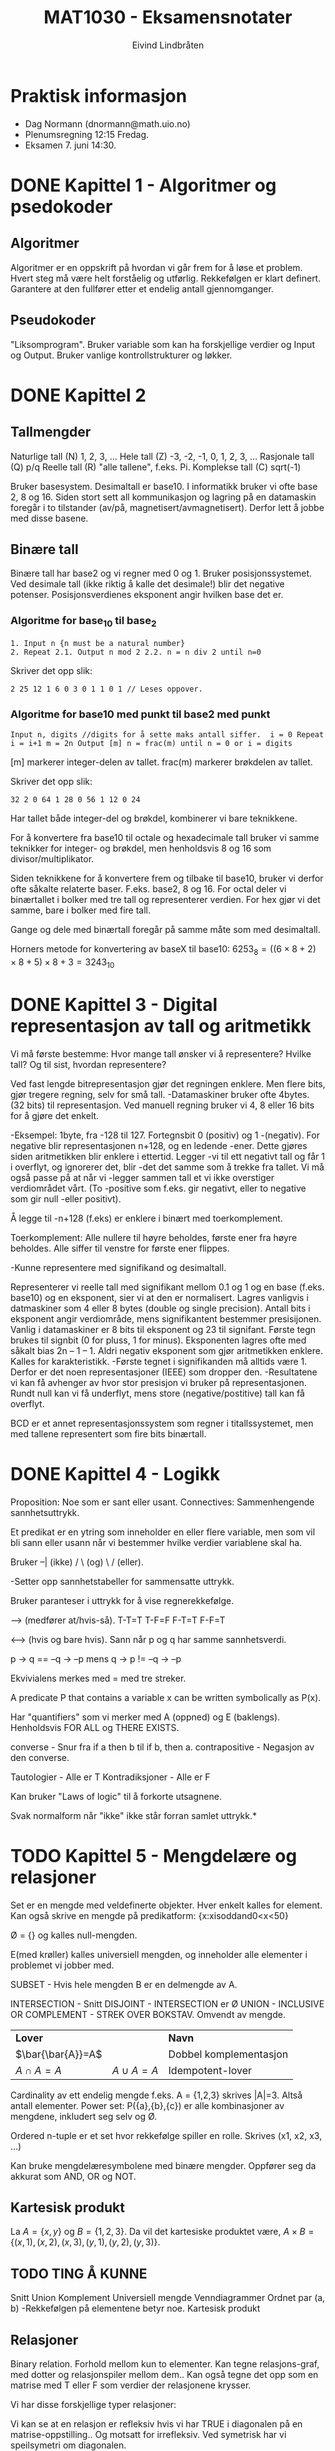 #+TITLE: MAT1030 - Eksamensnotater
#+AUTHOR: Eivind Lindbråten
#+STARTUP: indent
#+BIND: auto-fill-mode
#+LATEX_HEADER: \documentclass[a4paper,norsk,10pt]{article}
#+LATEX_HEADER: \usepackage{fullpage} %Utnytter større del av arket.
#+LATEX_HEADER: \usepackage[sc,osf]{mathpazo} %Pen font.
#+LATEX_HEADER: \usepackage[norsk]{babel} %Norsk språkpakke.
#+LATEX_HEADER: \usepackage{hyperref} %For lenker i latex-dokument.
#+LATEX_HEADER: \hypersetup{colorlinks=true,linkcolor=black} %Farge på lenker.
#+LATEX_HEADER: \usepackage{amsmath} %Større matematikkpakke.
#+LATEX_HEADER: \usepackage[usenames,dvipsnames]{color} %Flere farger.
#+LATEX_HEADER: \usepackage{parskip} %Norsk type linjeskift.
* Praktisk informasjon
- Dag Normann (dnormann@math.uio.no)
- Plenumsregning 12:15 Fredag.
- Eksamen 7. juni 14:30.
* DONE Kapittel 1 - Algoritmer og psedokoder
** Algoritmer
Algoritmer er en oppskrift på hvordan vi går frem for å løse et
problem. Hvert steg må være helt forståelig og utførlig. Rekkefølgen
er klart definert. Garantere at den fullfører etter et endelig
antall gjennomganger.
** Pseudokoder
"Liksomprogram". Bruker variable som kan ha forskjellige verdier og
Input og Output. Bruker vanlige kontrollstrukturer og løkker.
* DONE Kapittel 2
** Tallmengder
Naturlige tall (N) 1, 2, 3, ...  Hele tall (Z) -3, -2, -1, 0, 1, 2, 3,
...  Rasjonale tall (Q) p/q Reelle tall (R) "alle tallene", f.eks. Pi.
Komplekse tall (C) sqrt(-1)

Bruker basesystem. Desimaltall er base10.  I informatikk bruker vi 
ofte base 2, 8 og 16. Siden stort sett all kommunikasjon og lagring
på en datamaskin foregår i to tilstander (av/på,
magnetisert/avmagnetisert). Derfor lett å jobbe med disse basene.
** Binære tall
Binære tall har base2 og vi regner med 0 og 1.  Bruker
posisjonssystemet. Ved desimale tall (ikke riktig å kalle det
desimale!) blir det negative potenser.  Posisjonsverdienes eksponent
angir hvilken base det er.
*** Algoritme for base_10 til base_2

#+BEGIN_SRC
1. Input n {n must be a natural number}
2. Repeat 2.1. Output n mod 2 2.2. n = n div 2 until n=0
#+END_SRC

Skriver det opp slik:

#+BEGIN_SRC
2 25 12 1 6 0 3 0 1 1 0 1 // Leses oppover.
#+END_SRC

*** Algoritme for base10 med punkt til base2 med punkt

#+BEGIN_SRC
Input n, digits //digits for å sette maks antall siffer.  i = 0 Repeat
i = i+1 m = 2n Output [m] n = frac(m) until n = 0 or i = digits
#+END_SRC

[m] markerer integer-delen av tallet.  frac(m) markerer brøkdelen av
tallet.

Skriver det opp slik:

#+BEGIN_SRC
    32 2 0 64 1 28 0 56 1 12 0 24
#+END_SRC

Har tallet både integer-del og brøkdel, kombinerer vi bare teknikkene.

For å konvertere fra base10 til octale og hexadecimale tall bruker vi
samme teknikker for integer- og brøkdel, men henholdsvis 8 og 16 som
divisor/multiplikator.

Siden teknikkene for å konvertere frem og tilbake til base10, bruker
vi derfor ofte såkalte relaterte baser. F.eks. base2, 8 og 16.  For
octal deler vi binærtallet i bolker med tre tall og representerer
verdien.  For hex gjør vi det samme, bare i bolker med fire tall.

Gange og dele med binærtall foregår på samme måte som med desimaltall.

Horners metode for konvertering av baseX til base10: $6253_8
=((6×8+2)×8+5)×8+3=3243_10$
* DONE Kapittel 3 - Digital representasjon av tall og aritmetikk
Vi må første bestemme: Hvor mange tall ønsker vi å representere?
Hvilke tall? Og til sist, hvordan representere?

Ved fast lengde bitrepresentasjon gjør det regningen enklere. Men
flere bits, gjør tregere regning, selv for små tall.  -Datamaskiner
bruker ofte 4bytes. (32 bits) til representasjon. Ved manuell regning
bruker vi 4, 8 eller 16 bits for å gjøre det enkelt.

-Eksempel: 1byte, fra -128 til 127. Fortegnsbit 0 (positiv) og 1
-(negativ).  For negative blir representasjonen n+128, og en ledende
-ener. Dette gjøres siden aritmetikken blir enklere i ettertid. Legger
-vi til ett negativt tall og får 1 i overflyt, og ignorerer det, blir
-det det samme som å trekke fra tallet.  Vi må også passe på at når vi
-legger sammen tall et vi ikke overstiger verdiområdet vårt. (To
-positive som f.eks. gir negativt, eller to negative som gir null
-eller positivt).

Å legge til -n+128 (f.eks) er enklere i binært med toerkomplement.

Toerkomplement: Alle nullere til høyre beholdes, første ener fra høyre
beholdes. Alle siffer til venstre for første ener flippes.

-Kunne representere med signifikand og desimaltall.

Representerer vi reelle tall med signifikant mellom 0.1 og 1 og en
base (f.eks. base10) og en eksponent, sier vi at den er normalisert.
Lagres vanligvis i datmaskiner som 4 eller 8 bytes (double og single
precision). Antall bits i eksponent angir verdiområde, mens
signifikantent bestemmer presisijonen. Vanlig i datamaskiner er 8 bits
til eksponent og 23 til signifant. Første tegn brukes til signbit (0
for pluss, 1 for minus).  Eksponenten lagres ofte med såkalt bias 2n –
1 – 1. Aldri negativ eksponent som gjør aritmetikken enklere. Kalles
for karakteristikk.  -Første tegnet i signifikanden må alltids
være 1. Derfor er det noen representasjoner (IEEE) som dropper den.
-Resultatene vi kan få avhenger av hvor stor presisjon vi bruker på
representasjonen. Rundt null kan vi få underflyt, mens store
(negative/postitive) tall kan få overflyt.

BCD er et annet representasjonssystem som regner i titallssystemet,
men med tallene representert som fire bits binærtall.
* DONE Kapittel 4 - Logikk
Proposition: Noe som er sant eller usant.  Connectives: Sammenhengende
sannhetsuttrykk.

Et predikat er en ytring som inneholder en eller flere variable, men
som vil bli sann eller usann når vi bestemmer hvilke verdier
variablene skal ha.

Bruker --| (ikke) / \ (og) \ / (eller).

-Setter opp sannhetstabeller for sammensatte uttrykk.

Bruker paranteser i uttrykk for å vise regnerekkefølge.

--> (medfører at/hvis-så).  T-T=T T-F=F F-T=T F-F=T

<--> (hvis og bare hvis). Sann når p og q har samme sannhetsverdi.

p -> q == --q -> --p mens q -> p != --q -> --p

Ekvivialens merkes med = med tre streker.

A predicate P that contains a variable x can be written symbolically
as P(x).

Har "quantifiers" som vi merker med A (oppned) og E
(baklengs). Henholdsvis FOR ALL og THERE EXISTS.

converse - Snur fra if a then b til if b, then a.  contrapositive -
Negasjon av den converse.

Tautologier - Alle er T Kontradiksjoner - Alle er F

Kan bruker "Laws of logic" til å forkorte utsagnene.

Svak normalform når "ikke" ikke står forran samlet uttrykk.*
* TODO Kapittel 5 - Mengdelære og relasjoner
Set er en mengde med veldefinerte objekter. Hver enkelt kalles for
element.  Kan også skrive en mengde på predikatform:
{x:xisoddand0<x<50}

Ø = {} og kalles null-mengden.

E(med krøller) kalles universiell mengden, og inneholder alle
elementer i problemet vi jobber med.

SUBSET - Hvis hele mengden B er en delmengde av A.

INTERSECTION - Snitt DISJOINT - INTERSECTION er Ø UNION - INCLUSIVE OR
COMPLEMENT - STREK OVER BOKSTAV. Omvendt av mengde.


|-------------------+--------------+------------------------|
| *Lover*           |              | *Navn*                 |
| $\bar{\bar{A}}=A$ |              | Dobbel komplementasjon |
| $A \cap A=A$      | $A \cup A=A$ | Idempotent-lover       |
|-------------------+--------------+------------------------|



Cardinality av ett endelig mengde f.eks. A = {1,2,3}
skrives |A|=3. Altså antall elementer.  Power set: P({a},{b},{c}) er
alle kombinasjoner av mengdene, inkludert seg selv og Ø.

Ordered n-tuple er et set hvor rekkefølge spiller en rolle. Skrives
(x1, x2, x3, ...)

Kan bruke mengdelæresymbolene med binære mengder. Oppfører seg da
akkurat som AND, OR og NOT.


** Kartesisk produkt

La $A = \{x, y\}$ og $B = \{1, 2, 3\}$.  Da vil det kartesiske
produktet være, $A \times B = \{(x,1), (x,2), (x,3), (y,1), (y,2),
(y,3)\}$.


** TODO TING Å KUNNE

Snitt Union Komplement Universiell mengde Venndiagrammer Ordnet par
(a, b) -Rekkefølgen på elementene betyr noe.  Kartesisk produkt

** Relasjoner


Binary relation. Forhold mellom kun to elementer.  Kan tegne
relasjons-graf, med dotter og relasjonspiler mellom dem..  Kan også
tegne det opp som en matrise med T eller F som verdier der relasjonene
krysser.

Vi har disse forskjellige typer relasjoner:


Vi kan se at en relasjon er refleksiv hvis vi har TRUE i diagonalen på
en matrise-oppstilling.. Og motsatt for irrefleksiv.  Ved symetrisk
har vi speilsymetri om diagonalen.

A relation that is reflexive, symmetric and transitive is called an
equivalence relation.  Vi kaller R en ekvivalensrelasjon om R er
refleksiv, symmetrisk og transitiv.

A relation is a partial order relation if it is reflexive,
antisymmetric and transitive.


------------------------------- NOTATER

Definisjon: La A være en mengde. En relasjon på A er en delmengde R av
A2. (Binære relasjoner).  -Vi vil skrive a R b, når vi mener (a, b) e
R.

RELASJONER: refleksiv irrekfleksiv antisymmetrisk symmetrisk transitiv
* TODO Kapittel 6 - Funksjoner
Vi tenker på en funksjon som en sort boks der noe går inn, og noe
annet kommer ut.

Domenet er gyldig input-verdier. Codomain er settet av gyldig
outputverdier. Settet av images/bilder (mulige outputverdier) er ett
subset av codomain, og trenger ikke å bruke alle verdier. Kan derfor
være en ekte delmengde.

A function is onto if its range is equal to its codomain.  One-to-one
er at to ulike inputs alltid gir forskjellig otput.

Kan tegne grafer for å hjelpe oss med å illustrere grafene om de er
onto eller one-to-one:





Vi kan også ha sammensatte funksjoner, der vi definerer at codomenet
til første funksjoner er lik domenet til andre funksjon.  Let f : A ®
B and g: B ® C be functions. The composite function of f and g is the
function: gof :A->C,(gºf)(x)=g(f(x))

Identitetsfunksjonen er en funksjon som er onto og one-to-one, og gir
samme output som input. Defineres slik: i : A -> A, i ( x ) = x.

Noen funksjoner kan vi finne den inverse funksjonen. Og merkes med
f-1. Ikke alle har dette, og det finnes kun en invers funksjon til en
funksjon.  A function f has an inverse if and only if f is onto and
one-to-one.

Istedenfor å skrive (a,b) E R skriver vi aRb.




NOTATER

f: X->Y for hver X, gis det kun en Y.

Definisjonsområdet: f: X->Y, da er X definisjonsområdet og Y er
verdiområdet.  Bildet, eller bildemengden til f er {f(x) : x E X}

-En sannhetsverditabell beskriver egentlig en funksjon på tabellform.
Kan også beskrive slike funksjoner ved å bruke et pildiagram.

Injektive funksjoner: To forskjellige input, skal output helst ikke
være like. Hensiktsmessig at det er et 1 til 1 forhold. En output per
input..

Formell definisjon: f : X -> Y f kalles injektiv hvis vi for alle x og
y i X har at x != --> f(x) != f(y)
* TODO Kapittel 7 - Induksjon og rekursjon
** Rekursjoner og sekvenser
En /ikke-rekursiv/ sekvens er definert ved for eksempel
$t(n)=2n$. Disse kan lett bli skrevet om til algoritmer, for eksempel,
#+BEGIN_SRC
Input m For n=1 to m do t = 2n Output t
#+END_SRC
En matematisk /rekursiv definisjon/, ser slik ut med $t(1)=2$ og
$t(n)=t(n-1)+2$. Vi får altså n-leddet ved å addere 2 til forrige
ledd.


Starter med en base-case vi vet svaret på, og jobber oss skrittvist
rekursivt ned mot svaret.

Vi kan løse lineær rekursjon:
Ahomogeneoussecond-orderlinearrecurrencewithconstantcoefficients
isarecurrenceoftheformat(n)+bt(n–1)+ct(n–2)=0forn=3,4,5, ..., where a,
b and c are real number constants.

En rekrsiv definisjon kan se slik ut: t(1)=2 t(n)=t(n–1)+2 (n>1)

Ikke rekursiv er på formen t(n) = n. Rekursiv er på formen t(n) =
t(n-1)..  Bevis ved induksjon

Vi kan teste med tilfeldige verdier av n om et utrykk er riktig, men
får ikke bevist for alle tall. Dette bruker vi induksjon til. Kan
bruke E (sigma) summetegnet for å skrive opp utrtrykket.

For å få til dette må vi gjøre to ting.
1. Bevise at basistilfellet P(1) er riktig, og
2. Bevise at hvis P(k) er sant, så er P(k+1) også sant.

* DONE Kapittel 9 - Kombinatorikk
** Kombinatorikk og utregning
Kombinatorikk handler om å kalkulere antallet av mulige løsninger i en
prosess. Dette brukes for eksempel til å finne ut hvor mange ganger en
algoritme vil kjøre igjennom, eller om man ønsker å finne den mest
effektive veien i en graf, eller den mest effektive algoritmen.
** Prinsippene ved inklusjon og eksklusjon
Formel for antall elementer i unionen av to mengder, kalles også
/prinsippet ved inklusjon og eksklusjon/.
\begin{equation}
|A \cup B|=|A|+|B|-|A \cap B|
\end{equation} Denne ser slik ut, siden ved $|A|+|B|$ vil elementene i
$A \cap B$ bli talt dobbelt. Derfor trekker vi snittet i fra.

** Multiplikasjonsprinsippet
Multiplikasjonsprinsippet sier at kardinalen til det kartesiske
produktet av to endelige mengder X og Y, er det samme som kardinalen
til X ganget med kardinalen til Y.
\begin{equation}
|X \times Y|=|X| \times |Y|
\end{equation}
** Permutasjoner
Permutasjon omhandler hvor mange forskjellige måter vi kan arrangere
elementene våres i.  /Mulige permutasjoner for ett sett med n
elementer er/ $n!$.  I enkelte tilfeller har vi like elementer, som
gjør at vi får permutasjoner som blir identiske. For eksempel antall
angrammer til ordet *PEKE* blir $4! \over 2$.  Et mer generelt problem
er om vi har /n/ elementer, og vil finne ut hvor mange permutasjoner
vi kan få ved /r/ stykk av dem. Da får vi formelen,
\begin{equation} {^nP_r}={{n!} \over {(n-r)!}}
\end{equation}
** Kombinasjoner
Om vi ønsker å finne antall kombinasjoner, uten å se på rekkefølgen av
elementene, må vi dele uttrykket på $r!$, siden vi ikke ønsker å se på
permutasjonen av de $r$ utvalgte elementene, siden vi ikke bryr oss om
rekkefølgen av dem.  Vi får følgende formel,
\begin{equation} {n \choose r}={^nC_r}={n! \over r!(n-r)!}
\end{equation}
*** Egenskaper ved binominial koeffisienter
- ${n \choose r}={n \choose n-r}$ - Gjør at vi kan erstatte $r > {n
  \over 2}$ med $r < {n \over 2}$.
- ${n \choose 0}=1$ og ${n \choose n}=1$.
- ${n \choose r}={n-1 \choose r-1}+{n-1 \choose r} (n \geq 1)$.

* TODO Kapittel 10 - Grafteori
Punkter kalt verticies på engelsk.  Linjer mellom punkter kalt egdges.
Trenger ikke henge sammen, men hvis den er det kaller vi den for
connected.  En graf kan ha paralelle kanter, eller kanter i loop. Hvis
den ikke har dette, sier vi at den er simpel.  Med piler (sier at a må
utføres før b) kalles for en directed graf.  Isomorf, da er de
grunnleggende like, men kanskje kun visuelle forskjeller.  Graden til
et punkt er antall kanter som er koblet til det.. Noteres deg(a)=4
f.eks.

Antall grader i en graf er definert ved: In any graph, the sum of the
degrees of the vertices equals twice the number of edges.  Mer formelt
kan det skrives:

\begin{equation} 
\sum_{v \in V} deg(v)=2|E|
\end{equation}

A simple graph is complete if each vertex of the graph is adjacent to
every other vertex.


Å være adjacent vil si å være "koblet med". F.eks. 'a' kan være
adjacent med 'b'.

Komplementet til en graf, er en graf med samme verticies(punkter) men,
to punkter kan kun være adjacent, hvis og bare hvis de ikke er det i
orginalgrafen.

Kan også representeres med matriser

Hvis vi har n verticies, blir matrisen G = n x n.

\{a,b,c,d,e\} \times \{a,b,c,d,e\} =
\begin{bmatrix} 0 & 1 & 0 & 1 & 1 \\ 1 & 0 & 1 & 1 & 0 \\ 0 & 1 &0 & 1
&1 \\ 1 & 1 &1 & 0 &0 \\ 1 & 0 &1 & 0 &0
\end{bmatrix}

kolonne a rad b, viser om a er adjecent med b. F.eks. slik:

#+CAPTION: Eksempel på graph, uten rettning.
#+LABEL: fig:graph
#+ATTR_LaTeX: width=0.5\textwidth
[[./images/graph.pdf]]




\fcolorbox{Black}{SpringGreen}{
\begin{minipage}{0.97\textwidth} La G være en koblet path.

1. Hvis alle vertices av G har partall antall grader, er den Eulerian.

2. Hvis akkurat to har gjevn grad, er den semi-Eulerian.

3. Hvis G har fler enn to, er den hverken Eulerian eller
   semi-Eulerian.
\end{minipage} }

Siden vi har undirected grafer, vil matrisen alltids være symmetrisk
om diagonalen. Vi trenger derfor kun å skrive opp f.eks. lower
triangle matrix.

Isomorfisme av grafer

Den generelle ideen for å sjekke om to grafer er isomorfe, er å matche
opp de koresponderende punktene.  Hvis vi har graf G og graf H, og
mengdene med punkter V(G) og V(H), skulle vi kunne assosiere hvert
element i V(G) til ett i V(H).. Vi har altså en funksjon med domene
V(G) og kodmene V(H).  f:V(G)->V(H)

f må være one-to-one og onto.  Vi har også att, – if two vertices are
adjacent in G, then the corresponding vertices must be adjacent in H,
while if two vertices are not adjacent in G, then the corresponding
vertices must not be adjacent in H. A function that satisfies all of
these conditions is called an isomorphism from G to H.

Vi finner så en isomorfisme som passer, og sjekker om det er korrekt.


For å finne ut om to grafer IKKE er isomorfe, ser på på forskjellige
egenskaper ved grafene. F.eks. ulikt antall punkter, kanter eller
grader..

en path med lengde n er i en graf: v0, e1, v1, e2, v2, ..., en, vn

Lengden til en path er antall edger i pathen.  Circuit starter og
slutter i samme vertex.

A graph G is connected if, for any pair of vertices u and v of G,
there is a path from u to v.


En Eulersti er en path som inneholder alle kanter, eksakt en gang. En
Eulerkrets er en eulersti som også er en circuit, altså first og siste
punkt faller på samme plass.

Hvis en connected graf har en Eulerkrets, kaller vi det for en
Eulerian graph, og har den kun en Eulersti, kaller vi den for
semi-Eulerian graph.

Et punkt med et odd antall edger knyttet til seg, må pathen enten
starte i, eller slutte i. Det kan derfor ikke være mer enn to odda
antall grader-punkter..  Genrelt har vi at:


I det som kalles en Hammilton path, bruker vi også vært punkt kun en
gang. Hvis den starter og sluter i samme punkt sier vi at det er en
Hammilton curcuit. Grafene kalles for Hammiltonian grafer. De trenger
ikke å bruke alle edgende.
* TODO Kapittel 11 - Trær
** Sykel
   En sykel er en sti i en graf som har følgende egenskaper :
   - den har minst en kant
    - ingen kant blir traversert mer enn en gang
    - man starter og slutter på samme node, men ingen andre noder er besøkt mer enn en gang

** Definisjon av tre og forest
   Hvis en graf har ingen sykler og er connected, er dette definert som et tre.
   Tar man bort kravet om at et tre skal være connected, så står man igjen med en graf som ikke har sykler. Slike grafer kalles for en "forest".

** Viktige egenskaper (tre)
   - Tar man 2 vilkårlige noder 'A' og 'B' , så finnes det kun en sti mellom dem. Denne stien besøker ikke noen kanter/noder mer enn en gang.
   - Hvis man har et tre og legger til en sti mellom 2 noder, så vil strukturen bli en graf med en sykel i seg.
   - Fjerner man en kant fra et tre, så får man en disconnected graph.

** Teorem om antall kanter i et tre
   Et vilkårlig tre med n noder har (n-1) kanter.
   Forklaring (tankeeksperiment) : 
   Anta at du har kun en rotnode. Deretter legger du til (n-1) noder.
   Hvis du oppretter en forbindelse fra rotnoden til alle andre noder, så har du nå (n-1) kanter og totalt har du n noder.
   Tenk deg nå at hver av disse (n-1) nodene som du la til, er røtter i egne subtrær. Da vil samme prinsipp gjelde for disse subtrærne. 
   Dette er hovedsaklig en følge av induksjon, hvis man tenker at man trenger kun 1 kant mellom 2 noder hvis man ikke skal ha en sykel mellom dem.

** Vektet graf
*** Definisjon
En enkel graf der hver kant har et positivt tall forbundet til det. Dette tallet representerer kantens vekt, eller rettere sagt kostnaden av å opprette en kobling mellom 2 noder.
Er det for eksempel 2 steg å gå fra rommet ditt til stua, så er det en kantvekt på 2 steg (dvs du må koste på deg 2 steg for å komme fra rommet ditt til stua).
*** Spenntre
Et spenntre er en connected graf siden det er et krav at hver node skal ha en sti til alle andre noder (du må fks kunne komme deg til alle steder i huset ditt, uansett hvilket rom du velger som startpunkt).
I tillegg til kravet over, er det heller ikke lov med sykler. Dette er fordi, en sti som inneholder en sykel er lengre enn hvis man kuttet vekk en av kantene fra sykelen. 

**** Minimal spenntre
Dette er et spenntre som har minst total kantvekt av alle sammen (dvs den raskeste måten å ta en rundtur av huset ditt på).
 
* TODO Kapittel 13 - Algoritmer og utregningskompleksitet
** Hvor lang tid tar kode å kjøre?
  Hastigheten til et program er gitt av en rekke faktorer, hastighet
  på datamaskinen, språket som er brukt, algoritmene, eksterne ting
  som diskIO, input osv.

  Vi skal bare se på input og algoritmer.

  regner med at folk kan basis til pseudokode

** Dominante operasjoner

  Når vi skal analysere en algoritme må vi først se etter de dominante
  operasjonene koden kjører. For eksempel i en sorteringsalgoritme
  vil som regel sammenligningsoperasjonen være dominant, altså den
  avgjør hvor lang tid koden vil kjøre.

  Hvis koden multipliserer eller deler, er også dette relativt kostbare
  operasjoner.

  For å gjøre en aproksimering må man se på hvor mange ganger de dominante
  operasjonene kjører

** Input

  Input er også avgjørende for hvor raskt en kode går, dette er dog en
  variabel man ikke kan avgjøre på forhånd, det er derfor når man
  regner på hastighet at man regner effektiviteten ut i fra worst-case
  scenarioer når det gjelder input.

** Sammenligning av algoritmer

  Når vi skal sammenligne algoritmer er det viktig å først telle antall
  dominante operasjoner som må gjøres. Og det er viktig å regne med stor
  input, algoritmer kan skalere ulikt, og vi er alltid interessert i
  worst-case-scenarioet, små beregninger går raskt uansett, ingen vits
  i å optimalisere når det ikke er noen kostnad involvert.

** Operasjoner som bygger på hverandre
 
  Hvis to mindre operasjoner bygger på hverandre, og utvider
  hverandre i kompleksitet kan de tenkes på som en dominant
  operasjon.

** O-notasjon

  hvis vi ser at kompleksiteten i algoritmen utvikler seg i et
  mønster

* Kilder
